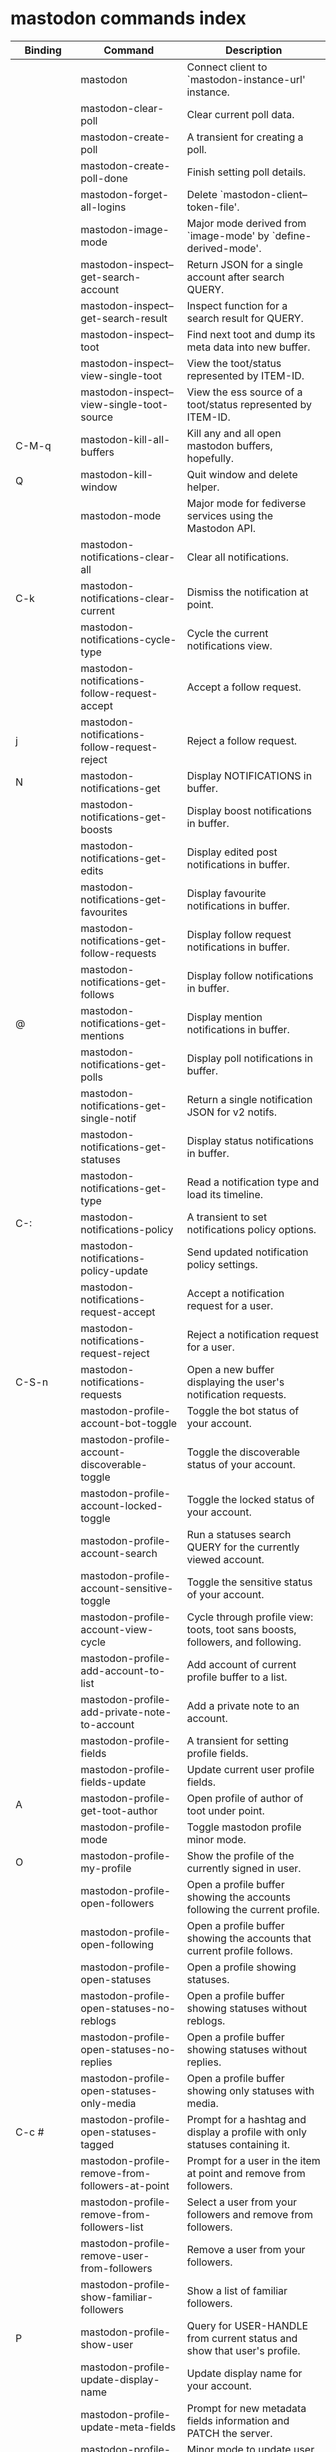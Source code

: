 
* mastodon commands index

#+BEGIN_SRC emacs-lisp :results table :colnames '("Binding" "Command" "Description") :exports results
  (defvar masto-readme-maps
    (mapcar (lambda (x)
              x)
            (list mastodon-mode-map
                  mastodon-toot-mode-map
                  mastodon-profile-mode-map
                  mastodon-notifications--map
                  mastodon-tl--shr-image-map-replacement
                  mastodon-profile-update-mode-map
                  mastodon-views-map
                  mastodon-views--follow-suggestions-map
                  mastodon-views--scheduled-map
                  mastodon-views--view-lists-keymap
                  mastodon-views--view-follow-requests-keymap
                  mastodon-views--view-filters-keymap)))

  (defun masto-readme-where-is-map (symbol maps)
    ""
    (cl-remove-duplicates
     (flatten-tree
      (mapcar (lambda (x)
                (where-is-internal symbol x t nil (command-remapping symbol)))
              maps))
     :test #'equal))

  (defun masto-readme-push-rows (symbol)
    (let* ((doc (car
                 (split-string
                  (or (documentation symbol t) "")
                  "\n")))
           (maps fj-readme-maps)
           (binding-codes
            (let ((keys (fj-readme-where-is-map symbol maps)))
              ;; just take first 2 bindings:
              (if (> (length keys) 2)
                  (list (car keys) (cadr keys))
                keys)))
           (binding-str (if binding-codes
                            (mapconcat
                             (lambda (x)
                               (key-description x))
                             binding-codes ", ")
                          "")))
      (push `(,binding-str ,symbol ,doc) rows)
      rows))

  (let (rows)
    (mapatoms
     (lambda (symbol)
       (when (and (string-match "^fj"
                                (symbol-name symbol))
                  (commandp symbol))
         (fj-readme-push-rows symbol))))
    (sort rows
          (lambda (x y)
            (string-lessp (cadr x) (cadr y)))))

  (let (rows)
    (mapatoms
     (lambda (symbol)
       (when (and (string-match "^mastodon"
                                (symbol-name symbol))
                  (commandp symbol))
         (let* ((doc (car
                      (split-string
                       (or (documentation symbol t) "")
                       "\n")))
                ;; add more keymaps here
                ;; some keys are in sub 'keymap keys inside a map
                (maps masto-readme-maps)
                (binding-code
                 (let ((keys (where-is-internal symbol maps nil nil (command-remapping symbol))))
                   ;; just take first 2 bindings:
                   (if (> (length keys) 2)
                       (list (car keys) (cadr keys))
                     keys)))
                ;; (or (car (rassoc symbol mastodon-mode-map))
                ;; (car (rassoc symbol (cadr mastodon-toot-mode-map)))
                ;; (car (rassoc symbol (cadr mastodon-profile-mode-map)))
                ;; (car (rassoc symbol mastodon-notifications--map))))
                (binding-str (if binding-code
                                 (mapconcat #'help--key-description-fontified
                                            binding-code ", ")
                               "")))
           (push `(,binding-str ,symbol ,doc) rows)
           rows))))
    (sort rows (lambda (x y) (string-lessp (cadr x) (cadr y)))))
#+END_SRC

#+RESULTS:
| Binding          | Command                                          | Description                                                                    |
|------------------+--------------------------------------------------+--------------------------------------------------------------------------------|
|                  | mastodon                                         | Connect client to `mastodon-instance-url' instance.                            |
|                  | mastodon-clear-poll                              | Clear current poll data.                                                       |
|                  | mastodon-create-poll                             | A transient for creating a poll.                                               |
|                  | mastodon-create-poll-done                        | Finish setting poll details.                                                   |
|                  | mastodon-forget-all-logins                       | Delete `mastodon-client--token-file'.                                          |
|                  | mastodon-image-mode                              | Major mode derived from `image-mode' by `define-derived-mode'.                 |
|                  | mastodon-inspect--get-search-account             | Return JSON for a single account after search QUERY.                           |
|                  | mastodon-inspect--get-search-result              | Inspect function for a search result for QUERY.                                |
|                  | mastodon-inspect--toot                           | Find next toot and dump its meta data into new buffer.                         |
|                  | mastodon-inspect--view-single-toot               | View the toot/status represented by ITEM-ID.                                   |
|                  | mastodon-inspect--view-single-toot-source        | View the ess source of a toot/status represented by ITEM-ID.                   |
| C-M-q            | mastodon-kill-all-buffers                        | Kill any and all open mastodon buffers, hopefully.                             |
| Q                | mastodon-kill-window                             | Quit window and delete helper.                                                 |
|                  | mastodon-mode                                    | Major mode for fediverse services using the Mastodon API.                      |
|                  | mastodon-notifications-clear-all                 | Clear all notifications.                                                       |
| C-k              | mastodon-notifications-clear-current             | Dismiss the notification at point.                                             |
|                  | mastodon-notifications-cycle-type                | Cycle the current notifications view.                                          |
|                  | mastodon-notifications-follow-request-accept     | Accept a follow request.                                                       |
| j                | mastodon-notifications-follow-request-reject     | Reject a follow request.                                                       |
| N                | mastodon-notifications-get                       | Display NOTIFICATIONS in buffer.                                               |
|                  | mastodon-notifications-get-boosts                | Display boost notifications in buffer.                                         |
|                  | mastodon-notifications-get-edits                 | Display edited post notifications in buffer.                                   |
|                  | mastodon-notifications-get-favourites            | Display favourite notifications in buffer.                                     |
|                  | mastodon-notifications-get-follow-requests       | Display follow request notifications in buffer.                                |
|                  | mastodon-notifications-get-follows               | Display follow notifications in buffer.                                        |
| @                | mastodon-notifications-get-mentions              | Display mention notifications in buffer.                                       |
|                  | mastodon-notifications-get-polls                 | Display poll notifications in buffer.                                          |
|                  | mastodon-notifications-get-single-notif          | Return a single notification JSON for v2 notifs.                               |
|                  | mastodon-notifications-get-statuses              | Display status notifications in buffer.                                        |
|                  | mastodon-notifications-get-type                  | Read a notification type and load its timeline.                                |
| C-:              | mastodon-notifications-policy                    | A transient to set notifications policy options.                               |
|                  | mastodon-notifications-policy-update             | Send updated notification policy settings.                                     |
|                  | mastodon-notifications-request-accept            | Accept a notification request for a user.                                      |
|                  | mastodon-notifications-request-reject            | Reject a notification request for a user.                                      |
| C-S-n            | mastodon-notifications-requests                  | Open a new buffer displaying the user's notification requests.                 |
|                  | mastodon-profile-account-bot-toggle              | Toggle the bot status of your account.                                         |
|                  | mastodon-profile-account-discoverable-toggle     | Toggle the discoverable status of your account.                                |
|                  | mastodon-profile-account-locked-toggle           | Toggle the locked status of your account.                                      |
|                  | mastodon-profile-account-search                  | Run a statuses search QUERY for the currently viewed account.                  |
|                  | mastodon-profile-account-sensitive-toggle        | Toggle the sensitive status of your account.                                   |
|                  | mastodon-profile-account-view-cycle              | Cycle through profile view: toots, toot sans boosts, followers, and following. |
|                  | mastodon-profile-add-account-to-list             | Add account of current profile buffer to a list.                               |
|                  | mastodon-profile-add-private-note-to-account     | Add a private note to an account.                                              |
|                  | mastodon-profile-fields                          | A transient for setting profile fields.                                        |
|                  | mastodon-profile-fields-update                   | Update current user profile fields.                                            |
| A                | mastodon-profile-get-toot-author                 | Open profile of author of toot under point.                                    |
|                  | mastodon-profile-mode                            | Toggle mastodon profile minor mode.                                            |
| O                | mastodon-profile-my-profile                      | Show the profile of the currently signed in user.                              |
|                  | mastodon-profile-open-followers                  | Open a profile buffer showing the accounts following the current profile.      |
|                  | mastodon-profile-open-following                  | Open a profile buffer showing the accounts that current profile follows.       |
|                  | mastodon-profile-open-statuses                   | Open a profile showing statuses.                                               |
|                  | mastodon-profile-open-statuses-no-reblogs        | Open a profile buffer showing statuses without reblogs.                        |
|                  | mastodon-profile-open-statuses-no-replies        | Open a profile buffer showing statuses without replies.                        |
|                  | mastodon-profile-open-statuses-only-media        | Open a profile buffer showing only statuses with media.                        |
| C-c #            | mastodon-profile-open-statuses-tagged            | Prompt for a hashtag and display a profile with only statuses containing it.   |
|                  | mastodon-profile-remove-from-followers-at-point  | Prompt for a user in the item at point and remove from followers.              |
|                  | mastodon-profile-remove-from-followers-list      | Select a user from your followers and remove from followers.                   |
|                  | mastodon-profile-remove-user-from-followers      | Remove a user from your followers.                                             |
|                  | mastodon-profile-show-familiar-followers         | Show a list of familiar followers.                                             |
| P                | mastodon-profile-show-user                       | Query for USER-HANDLE from current status and show that user's profile.        |
|                  | mastodon-profile-update-display-name             | Update display name for your account.                                          |
|                  | mastodon-profile-update-meta-fields              | Prompt for new metadata fields information and PATCH the server.               |
|                  | mastodon-profile-update-mode                     | Minor mode to update user profile.                                             |
|                  | mastodon-profile-update-profile-note-cancel      | Cancel updating user profile and kill buffer and window.                       |
| U                | mastodon-profile-update-user-profile-note        | Fetch user's profile note and display for editing.                             |
|                  | mastodon-profile-user-profile-send-updated       | Send PATCH request with the updated profile note.                              |
|                  | mastodon-profile-view-account-private-note       | Display the private note about a user.                                         |
| K                | mastodon-profile-view-bookmarks                  | Open a new buffer displaying the user's bookmarks.                             |
| V                | mastodon-profile-view-favourites                 | Open a new buffer displaying the user's favourites.                            |
|                  | mastodon-profile-view-preferences                | View user preferences in another window.                                       |
|                  | mastodon-search-load-link-posts                  | Load timeline of posts containing link at point.                               |
|                  | mastodon-search-mode                             | Toggle mastodon search minor mode.                                             |
| s                | mastodon-search-query                            | Prompt for a search QUERY and return accounts, statuses, and hashtags.         |
|                  | mastodon-search-query-accounts-followed          | Run an accounts search QUERY, limited to your followers.                       |
|                  | mastodon-search-query-cycle                      | Cycle through search types: accounts, hashtags, and statuses.                  |
|                  | mastodon-search-trending-links                   | Display a list of links trending on your instance.                             |
|                  | mastodon-search-trending-statuses                | Display a list of statuses trending on your instance.                          |
|                  | mastodon-search-trending-tags                    | Display a list of tags trending on your instance.                              |
| /                | mastodon-switch-to-buffer                        | Switch to a live mastodon buffer.                                              |
|                  | mastodon-tl-announcements                        | Display announcements from your instance.                                      |
|                  | mastodon-tl-block-domain                         | Read a domain and block it.                                                    |
| B                | mastodon-tl-block-user                           | Query for USER-HANDLE from current status and block that user.                 |
| <mouse-2>        | mastodon-tl-click-image-or-video                 | Click to play video with `mpv.el'.                                             |
|                  | mastodon-tl-copy-image-caption                   | Copy the caption of the image at point.                                        |
|                  | mastodon-tl-disable-notify-user-posts            | Query for USER-HANDLE and disable notifications when they post.                |
| m                | mastodon-tl-dm-user                              | Query for USER-HANDLE from current status and compose a message to that user.  |
|                  | mastodon-tl-do-link-action                       | Do the action of the link at point.                                            |
|                  | mastodon-tl-do-link-action-at-point              | Do the action of the link at POS.                                              |
|                  | mastodon-tl-enable-notify-user-posts             | Query for USER-HANDLE and enable notifications when they post.                 |
|                  | mastodon-tl-filter-user-user-posts-by-language   | Query for USER-HANDLE and filter display of their posts by language.           |
|                  | mastodon-tl-fold-post                            | Fold post at point, if it is too long.                                         |
| !                | mastodon-tl-fold-post-toggle                     | Toggle the folding status of the toot at point.                                |
|                  | mastodon-tl-follow-tag                           | Prompt for a tag (from post at point) and follow it.                           |
| W                | mastodon-tl-follow-user                          | Query for USER-HANDLE from current status and follow that user.                |
|                  | mastodon-tl-follow-user-by-handle                | Prompt for a USER-HANDLE and follow that user.                                 |
|                  | mastodon-tl-follow-user-disable-boosts           | Prompt for a USER-HANDLE, and disable display of boosts in home timeline.      |
|                  | mastodon-tl-follow-user-enable-boosts            | Prompt for a USER-HANDLE, and enable display of boosts in home timeline.       |
| '                | mastodon-tl-followed-tags-timeline               | Open a timeline of multiple tags.                                              |
| F                | mastodon-tl-get-federated-timeline               | Open federated timeline.                                                       |
| H                | mastodon-tl-get-home-timeline                    | Open home timeline.                                                            |
| L                | mastodon-tl-get-local-timeline                   | Open local timeline.                                                           |
| \                | mastodon-tl-get-remote-local-timeline            | Prompt for an instance domain and try to display its local timeline.           |
| #                | mastodon-tl-get-tag-timeline                     | Prompt for tag and opens its timeline.                                         |
| n                | mastodon-tl-goto-next-item                       | Jump to next item.                                                             |
| p                | mastodon-tl-goto-prev-item                       | Jump to previous item.                                                         |
| C-"              | mastodon-tl-jump-to-followed-tag                 | Prompt for a followed tag and view its timeline.                               |
| "                | mastodon-tl-list-followed-tags                   | List followed tags. View timeline of tag user choses.                          |
| C-<return>       | mastodon-tl-mpv-play-video-at-point              | Play the video or gif at point with an mpv process.                            |
|                  | mastodon-tl-mpv-play-video-from-byline           | Run `mastodon-tl-mpv-play-video-at-point' on first moving image in post.       |
|                  | mastodon-tl-mute-thread                          | Mute the thread displayed in the current buffer.                               |
| M                | mastodon-tl-mute-user                            | Query for USER-HANDLE from current status and mute that user.                  |
|                  | mastodon-tl-next-full-image                      | From full image view buffer, load the toot's next image.                       |
| TAB, M-n         | mastodon-tl-next-tab-item                        | Move to the next interesting item.                                             |
| M-;              | mastodon-tl-nodeinfo-for-toot                    | Return Nodeinfo for toot at point.                                             |
| v                | mastodon-tl-poll-vote                            | If there is a poll at point, prompt user for OPTION to vote on it.             |
|                  | mastodon-tl-prev-full-image                      | From full image view buffer, load the toot's prev image.                       |
| S-TAB, <backtab> | mastodon-tl-previous-tab-item                    | Move to the previous interesting item.                                         |
|                  | mastodon-tl-remote-tag-timeline                  | Call `mastodon-tl-get-remote-local-timeline' but for a TAG timeline.           |
| Z                | mastodon-tl-report-to-mods                       | Report the author of the toot at point to your instance moderators.            |
| RET              | mastodon-tl-return                               | Load user profile or thread of item at point.                                  |
| SPC              | mastodon-tl-scroll-up-command                    | Call `scroll-up-command', loading more toots if necessary.                     |
|                  | mastodon-tl-shr-browse-image                     | Browse the image under point.                                                  |
|                  | mastodon-tl-some-followed-tags-timeline          | Prompt for some tags, and open a timeline for them.                            |
| C-'              | mastodon-tl-tag-group-timeline                   | Load a timeline of a tag group from `mastodon-tl--tags-groups'.                |
| T                | mastodon-tl-thread                               | Open thread buffer for toot at point.                                          |
|                  | mastodon-tl-toggle-sensitive-image               | Toggle dislay of sensitive image at point.                                     |
|                  | mastodon-tl-toggle-spoiler-in-thread             | Toggler content warning for all posts in current thread.                       |
| c                | mastodon-tl-toggle-spoiler-text-in-toot          | Toggle the visibility of the spoiler text in the current toot.                 |
|                  | mastodon-tl-unblock-domain                       | Read a blocked domain and unblock it.                                          |
| C-S-b            | mastodon-tl-unblock-user                         | Query for USER-HANDLE from list of blocked users and unblock that user.        |
|                  | mastodon-tl-unfilter-user-languages              | Remove any language filters for USER-HANDLE.                                   |
|                  | mastodon-tl-unfold-post                          | Unfold the toot at point if it is folded (read-more).                          |
|                  | mastodon-tl-unfollow-tag                         | Prompt for a followed tag, and unfollow it.                                    |
| C-S-w            | mastodon-tl-unfollow-user                        | Query for USER-HANDLE from current status and unfollow that user.              |
|                  | mastodon-tl-unmute-thread                        | Unmute the thread displayed in the current buffer.                             |
| S-RET            | mastodon-tl-unmute-user                          | Query for USER-HANDLE from list of muted users and unmute that user.           |
| u, g             | mastodon-tl-update                               | Update timeline with new toots.                                                |
| =                | mastodon-tl-view-first-full-image                | From item byline, fetch load its first full image.                             |
|                  | mastodon-tl-view-full-image-at-point             | Browse full-sized version of image at point in a new window.                   |
|                  | mastodon-tl-view-full-image-or-play-video        | View full sized version of image at point, or try to play video.               |
|                  | mastodon-tl-view-item-on-own-instance            | Load current toot on your own instance.                                        |
|                  | mastodon-tl-view-single-toot                     | View toot at point in a separate buffer.                                       |
|                  | mastodon-tl-view-whole-thread                    | From a thread view, view entire thread.                                        |
| t                | mastodon-toot                                    | Update instance with new toot. Content is captured in a new buffer.            |
| C-c C-a          | mastodon-toot-attach-media                       | Prompt for an attachment FILE with DESCRIPTION.                                |
| o                | mastodon-toot-browse-toot-url                    | Browse URL of toot at point.                                                   |
| C-c C-k          | mastodon-toot-cancel                             | Kill new-toot buffer/window. Does not POST content.                            |
| C-c C-v          | mastodon-toot-change-visibility                  | Change the current visibility to the next valid value.                         |
| C-c !            | mastodon-toot-clear-all-attachments              | Remove all attachments from a toot draft.                                      |
| C-c C-o          | mastodon-toot-clear-poll                         | Remove poll from toot compose buffer.                                          |
|                  | mastodon-toot-copy-toot-text                     | Copy text of toot at point.                                                    |
| C                | mastodon-toot-copy-toot-url                      | Copy URL of toot at point.                                                     |
| C-c C-p          | mastodon-toot-create-poll                        | Prompt for new poll options and return as a list.                              |
|                  | mastodon-toot-delete-all-drafts                  | Delete all drafts.                                                             |
| D                | mastodon-toot-delete-and-redraft-toot            | Delete and redraft user's toot at point synchronously.                         |
|                  | mastodon-toot-delete-draft-toot                  | Prompt for a draft toot and delete it.                                         |
| d                | mastodon-toot-delete-toot                        | Delete user's toot at point synchronously.                                     |
|                  | mastodon-toot-download-custom-emoji              | Download `mastodon-instance-url's custom emoji.                                |
|                  | mastodon-toot-edit-media-description             | Prompt for an attachment, and update its description.                          |
| e                | mastodon-toot-edit-toot-at-point                 | Edit the user's toot at point.                                                 |
|                  | mastodon-toot-enable-custom-emoji                | Add `mastodon-instance-url's custom emoji to `emojify'.                        |
| C-c C-e          | mastodon-toot-insert-emoji                       | Prompt to insert an emoji.                                                     |
| .                | mastodon-toot-list-boosters                      | List the boosters of toot at point.                                            |
| ,                | mastodon-toot-list-favouriters                   | List the favouriters of toot at point.                                         |
|                  | mastodon-toot-mode                               | Minor mode for composing toots.                                                |
|                  | mastodon-toot-open-draft-toot                    | Prompt for a draft and compose a toot with it.                                 |
| i                | mastodon-toot-pin-toot-toggle                    | Pin or unpin user's toot at point.                                             |
| r                | mastodon-toot-reply                              | Reply to toot at `point'.                                                      |
|                  | mastodon-toot-save-draft                         | Save the current compose toot text as a draft.                                 |
| C-c C-s          | mastodon-toot-schedule-toot                      | Read a date (+ time) in the minibuffer and schedule the current toot.          |
| C-c C-c          | mastodon-toot-send                               | POST contents of new-toot buffer to fediverse instance and kill buffer.        |
| C-c C-w          | mastodon-toot-set-content-warning                | Set a content warning for the current toot.                                    |
|                  | mastodon-toot-set-default-visibility             | Set the default visibility for toots on the server.                            |
| C-c C-l          | mastodon-toot-set-toot-language                  | Prompt for a language and set `mastodon-toot--language'.                       |
| k                | mastodon-toot-toggle-bookmark                    | Bookmark or unbookmark toot at point.                                          |
| b                | mastodon-toot-toggle-boost                       | Boost/unboost toot at `point'.                                                 |
| f                | mastodon-toot-toggle-favourite                   | Favourite/unfavourite toot at `point'.                                         |
| C-c C-n          | mastodon-toot-toggle-nsfw                        | Toggle `mastodon-toot--content-nsfw'.                                          |
| a                | mastodon-toot-translate-toot-text                | Translate text of toot at point.                                               |
| E                | mastodon-toot-view-toot-edits                    | View editing history of the toot at point in a popup buffer.                   |
|                  | mastodon-transient--prefix-inspect               | Inspect a transient prefix's arguments and scope.                              |
|                  | mastodon-transient-choice-add                    | Add another poll choice if possible.                                           |
|                  | mastodon-update-profile-note                     | Update current user profile note.                                              |
|                  | mastodon-url-lookup                              | If a URL resembles a fediverse link, try to load in `mastodon.el'.             |
|                  | mastodon-url-lookup-force                        | Call `mastodon-url-lookup' without checking if URL is fedi-like.               |
| :                | mastodon-user-settings                           | A transient for setting current user settings.                                 |
|                  | mastodon-user-settings-update                    | Update current user settings on the server.                                    |
|                  | mastodon-views-add-account-to-list               | Prompt for a list and for an account, add account to list.                     |
|                  | mastodon-views-add-account-to-list-at-point      | Prompt for account and add to list at point.                                   |
|                  | mastodon-views-add-filter-kw                     | Add a keyword to filter at point.                                              |
|                  | mastodon-views-add-toot-account-at-point-to-list | Prompt for a list, and add the account of the toot at point to it.             |
|                  | mastodon-views-cancel-scheduled-toot             | Cancel the scheduled toot at point.                                            |
|                  | mastodon-views-copy-scheduled-toot-text          | Copy the text of the scheduled toot at point.                                  |
|                  | mastodon-views-create-filter                     | Create a filter for a word.                                                    |
|                  | mastodon-views-create-list                       | Create a new list.                                                             |
|                  | mastodon-views-delete-filter                     | Delete filter at point.                                                        |
|                  | mastodon-views-delete-list                       | Prompt for a list and delete it.                                               |
|                  | mastodon-views-delete-list-at-point              | Delete list at point.                                                          |
|                  | mastodon-views-edit-list                         | Prompt for a list and edit the name and replies policy.                        |
|                  | mastodon-views-edit-list-at-point                | Edit list at point.                                                            |
|                  | mastodon-views-edit-scheduled-as-new             | Edit scheduled status as new toot.                                             |
|                  | mastodon-views-instance-desc-misskey             | Show instance description for a misskey/firefish server.                       |
|                  | mastodon-views-remove-account-from-list          | Prompt for a list, select an account and remove from list.                     |
|                  | mastodon-views-remove-account-from-list-at-point | Prompt for account and remove from list at point.                              |
|                  | mastodon-views-remove-filter-kw                  | Remove keyword from filter at point.                                           |
|                  | mastodon-views-reschedule-toot                   | Reschedule the scheduled toot at point.                                        |
|                  | mastodon-views-update-filter                     | Update filter at point.                                                        |
|                  | mastodon-views-update-filter-kw                  | Update filter keyword.                                                         |
| I                | mastodon-views-view-filters                      | View the user's filters in a new buffer.                                       |
| R                | mastodon-views-view-follow-requests              | Open a new buffer displaying the user's follow requests.                       |
| G                | mastodon-views-view-follow-suggestions           | Display a buffer of suggested accounts to follow.                              |
| ;                | mastodon-views-view-instance-description         | View the details of the instance the current post's author is on.              |
|                  | mastodon-views-view-instance-description-brief   | View brief details of the instance the current post's author is on.            |
|                  | mastodon-views-view-list-timeline                | Prompt for a list and view its timeline.                                       |
| X                | mastodon-views-view-lists                        | Show the user's lists in a new buffer.                                         |
|                  | mastodon-views-view-own-instance                 | View details of your own instance.                                             |
|                  | mastodon-views-view-own-instance-brief           | View brief details of your own instance.                                       |
| S                | mastodon-views-view-scheduled-toots              | Show the user's scheduled toots in a new buffer.                               |
|                  | mastodon-views-view-timeline-list-at-point       | View timeline of list at point.                                                |

* mastodon custom variables index
 
#+BEGIN_SRC emacs-lisp :results table :colnames '("Custom variable" "Description") :exports results
  (let (rows)
    (mapatoms
     (lambda (symbol)
       (when (and (string-match "^mastodon"
                                (symbol-name symbol))
                  (custom-variable-p symbol))
         (let* ((doc (car (split-string
                           (or (get (indirect-variable symbol)
                                    'variable-documentation)
                               (get symbol 'variable-documentation)
                               "")
                           "\n"))))
           (push `(,symbol ,doc) rows)
           rows))))
    (sort rows (lambda (x y) (string-lessp (car x) (car y)))))
#+end_src

#+RESULTS:
| Custom variable                                    | Description                                                                  |
|----------------------------------------------------+------------------------------------------------------------------------------|
| mastodon-active-user                               | Username of the active user.                                                 |
| mastodon-auth-use-auth-source                      | Whether to use auth sources for user credentials.                            |
| mastodon-client--token-file                        | File path where Mastodon access tokens are stored.                           |
| mastodon-group-notifications                       | Whether to use grouped notifications.                                        |
| mastodon-images-in-notifs                          | Whether to display attached images in notifications.                         |
| mastodon-instance-url                              | Base URL for the fediverse instance you want to be active.                   |
| mastodon-media--avatar-height                      | Height of the user avatar images (if shown).                                 |
| mastodon-media--enable-image-caching               | Whether images should be cached.                                             |
| mastodon-media--hide-sensitive-media               | Whether media marked as sensitive should be hidden.                          |
| mastodon-media--preview-max-height                 | Max height of any media attachment preview to be shown in timelines.         |
| mastodon-mode-hook                                 | Hook run when entering Mastodon mode.                                        |
| mastodon-notifications-grouped-names-count         | The number of notification authors to display.                               |
| mastodon-profile-mode-hook                         | Hook run after entering or leaving `mastodon-profile-mode'.                  |
| mastodon-profile-note-in-foll-reqs                 | If non-nil, show a user's profile note in follow request notifications.      |
| mastodon-profile-note-in-foll-reqs-max-length      | The max character length for user profile note in follow requests.           |
| mastodon-profile-update-mode-hook                  | Hook run after entering or leaving `mastodon-profile-update-mode'.           |
| mastodon-search-mode-hook                          | Hook run after entering or leaving `mastodon-search-mode'.                   |
| mastodon-tl--display-caption-not-url-when-no-media | Display an image's caption rather than URL.                                  |
| mastodon-tl--display-media-p                       | A boolean value stating whether to show media in timelines.                  |
| mastodon-tl--enable-proportional-fonts             | Nonnil to enable using proportional fonts when rendering HTML.               |
| mastodon-tl--enable-relative-timestamps            | Whether to show relative (to the current time) timestamps.                   |
| mastodon-tl--expand-content-warnings               | Whether to expand content warnings by default.                               |
| mastodon-tl--fold-toots-at-length                  | Length, in characters, to fold a toot at.                                    |
| mastodon-tl--hide-replies                          | Whether to hide replies from the timelines.                                  |
| mastodon-tl--highlight-current-toot                | Whether to highlight the toot at point. Uses `cursor-face' special property. |
| mastodon-tl--load-full-sized-images-in-emacs       | Whether to load full-sized images inside Emacs.                              |
| mastodon-tl--no-fill-on-render                     | Non-nil to disable filling by shr.el while rendering toot body.              |
| mastodon-tl--remote-local-domains                  | A list of domains to view the local timelines of.                            |
| mastodon-tl--show-avatars                          | Whether to enable display of user avatars in timelines.                      |
| mastodon-tl--show-stats                            | Whether to show toot stats (faves, boosts, replies counts).                  |
| mastodon-tl--symbols                               | A set of symbols (and fallback strings) to be used in timeline.              |
| mastodon-tl--tag-timeline-tags                     | A list of up to four tags for use with `mastodon-tl-followed-tags-timeline'. |
| mastodon-tl--tags-groups                           | A list containing lists of up to four tags each.                             |
| mastodon-tl--timeline-posts-count                  | Number of posts to display when loading a timeline.                          |
| mastodon-tl-position-after-update                  | Defines where `point' should be located after a timeline update.             |
| mastodon-toot--attachment-height                   | Height of the attached images preview in the toot draft buffer.              |
| mastodon-toot--completion-style-for-mentions       | The company completion style to use for mentions.                            |
| mastodon-toot--default-media-directory             | The default directory when prompting for a media file to upload.             |
| mastodon-toot--default-reply-visibility            | Default visibility settings when replying.                                   |
| mastodon-toot--enable-completion                   | Whether to enable completion of mentions and hashtags.                       |
| mastodon-toot--enable-custom-instance-emoji        | Whether to enable your instance's custom emoji by default.                   |
| mastodon-toot--proportional-fonts-compose          | Nonnil to enable using proportional fonts in the compose buffer.             |
| mastodon-toot--use-company-for-completion          | Whether to enable company for completion.                                    |
| mastodon-toot-display-orig-in-reply-buffer         | Display a copy of the toot replied to in the compose buffer.                 |
| mastodon-toot-mode-hook                            | Hook run after entering or leaving `mastodon-toot-mode'.                     |
| mastodon-toot-orig-in-reply-length                 | Length to crop toot replied to in the compose buffer to.                     |
| mastodon-toot-poll-use-transient                   | Whether to use the transient menu to create a poll.                          |
| mastodon-toot-timestamp-format                     | Format to use for timestamps.                                                |
| mastodon-use-emojify                               | Whether to use emojify.el to display emojis.                                 |
